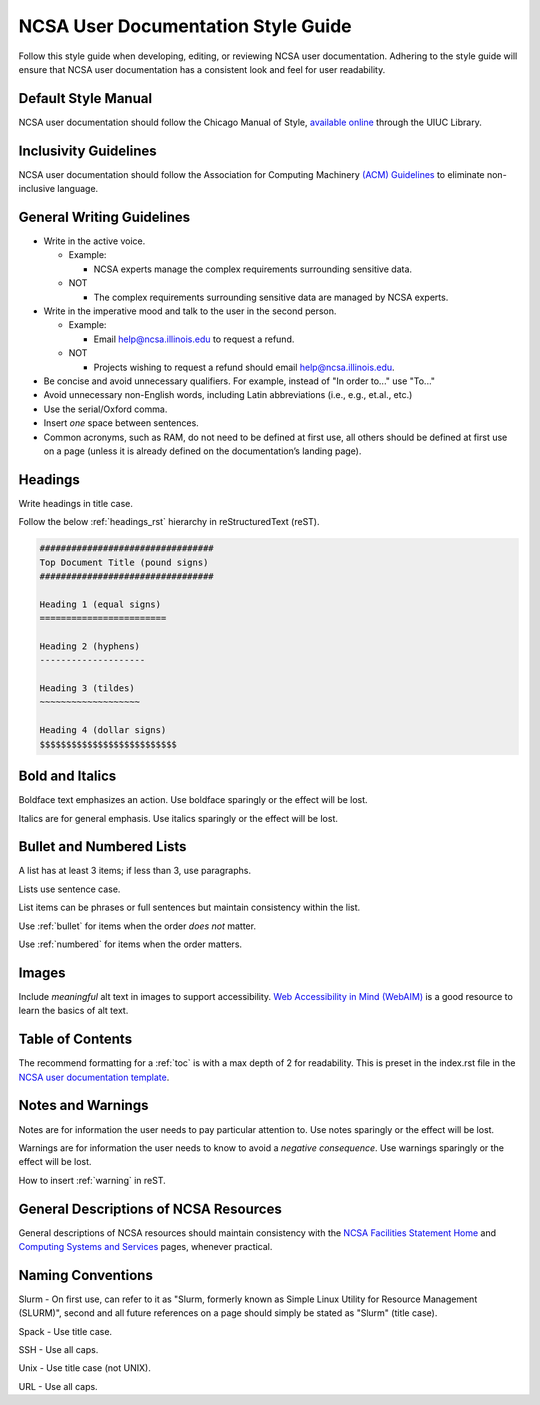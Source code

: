 .. _style:

NCSA User Documentation Style Guide
====================================

Follow this style guide when developing, editing, or reviewing NCSA user documentation. Adhering to the style guide will ensure that NCSA user documentation has a consistent look and feel for user readability.

Default Style Manual
----------------------

NCSA user documentation should follow the Chicago Manual of Style, `available online`_ through the UIUC Library.

.. _available online: https://www-chicagomanualofstyle-org.proxy2.library.illinois.edu/home.html

Inclusivity Guidelines
-----------------------

NCSA user documentation should follow the Association for Computing Machinery `(ACM) Guidelines`_ to eliminate non-inclusive language.

.. _(ACM) Guidelines: https://www.acm.org/diversity-inclusion/words-matter

General Writing Guidelines
---------------------------

- Write in the active voice.

  - Example:
    
    - NCSA experts manage the complex requirements surrounding sensitive data.

  - NOT

    - The complex requirements surrounding sensitive data are managed by NCSA experts.

- Write in the imperative mood and talk to the user in the second person.

  - Example:

    - Email help@ncsa.illinois.edu to request a refund.

  - NOT

    - Projects wishing to request a refund should email help@ncsa.illinois.edu.

- Be concise and avoid unnecessary qualifiers. For example, instead of "In order to..." use "To..."
- Avoid unnecessary non-English words, including Latin abbreviations (i.e., e.g., et.al., etc.)
- Use the serial/Oxford comma.
- Insert *one* space between sentences.
- Common acronyms, such as RAM, do not need to be defined at first use, all others should be defined at first use on a page (unless it is already defined on the documentation’s landing page).

.. _headings_style:

Headings
----------

Write headings in title case.

Follow the below :ref:`headings_rst` hierarchy in reStructuredText (reST).

.. code-block:: rst

  #################################
  Top Document Title (pound signs)
  #################################

  Heading 1 (equal signs)
  ========================

  Heading 2 (hyphens)
  --------------------

  Heading 3 (tildes)
  ~~~~~~~~~~~~~~~~~~~

  Heading 4 (dollar signs)
  $$$$$$$$$$$$$$$$$$$$$$$$$$
  

Bold and Italics
-----------------

Boldface text emphasizes an action. Use boldface sparingly or the effect will be lost.

Italics are for general emphasis. Use italics sparingly or the effect will be lost.

.. _lists:

Bullet and Numbered Lists
--------------------------

A list has at least 3 items; if less than 3, use paragraphs.

Lists use sentence case.

List items can be phrases or full sentences but maintain consistency within the list.

Use :ref:`bullet` for items when the order *does not* matter.

Use :ref:`numbered` for items when the order matters.

Images
-------

Include *meaningful* alt text in images to support accessibility. `Web Accessibility in Mind (WebAIM)`_ is a good resource to learn the basics of alt text.

.. _Web Accessibility in Mind (WebAIM): https://webaim.org/techniques/alttext/

Table of Contents
------------------

The recommend formatting for a :ref:`toc` is with a max depth of 2 for readability. This is preset in the index.rst file in the `NCSA user documentation template`_.

.. _NCSA user documentation template: https://github.com/ncsa/user_documentation_template

Notes and Warnings
-------------------

Notes are for information the user needs to pay particular attention to. Use notes sparingly or the effect will be lost.

Warnings are for information the user needs to know to avoid a *negative consequence*. Use warnings sparingly or the effect will be lost.

How to insert :ref:`warning` in reST.

General Descriptions of NCSA Resources
---------------------------------------

General descriptions of NCSA resources should maintain consistency with the `NCSA Facilities Statement Home`_ and `Computing Systems and Services`_ pages, whenever practical.

.. _NCSA Facilities Statement Home: https://wiki.ncsa.illinois.edu/pages/viewpage.action?spaceKey=NFS&title=NCSA+Facilities+Statement+Home

.. _Computing Systems and Services: https://www.ncsa.illinois.edu/expertise/compute-resources/computing-systems-and-services/

Naming Conventions
--------------------

Slurm - On first use, can refer to it as "Slurm, formerly known as Simple Linux Utility for Resource Management (SLURM)", second and all future references on a page should simply be stated as "Slurm" (title case).

Spack - Use title case.

SSH - Use all caps.

Unix - Use title case (not UNIX).

URL - Use all caps.
